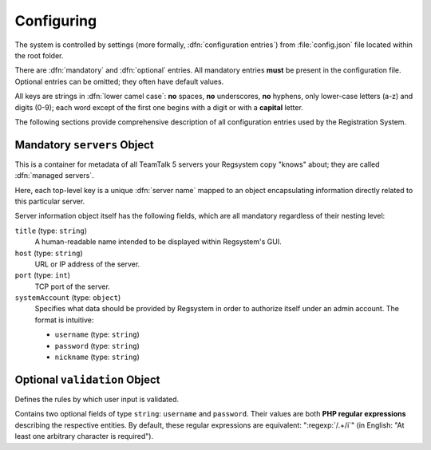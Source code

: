 Configuring
===========

The system is controlled by settings (more formally, :dfn:`configuration entries`)
from :file:`config.json` file located within the root folder.

There are :dfn:`mandatory` and :dfn:`optional` entries.
All mandatory entries **must** be present in the configuration file.
Optional entries can be omitted; they often have default values.

All keys are strings in :dfn:`lower camel case`:
**no** spaces, **no** underscores, **no** hyphens, only lower-case letters (a-z) and digits (0-9);
each word except of the first one begins with a digit or with a **capital** letter.

The following sections provide comprehensive description of all configuration entries used by the Registration System.

Mandatory ``servers`` Object
----------------------------

This is a container for metadata of all TeamTalk 5 servers your Regsystem copy "knows" about;
they are called :dfn:`managed servers`.

Here, each top-level key is a unique :dfn:`server name` mapped to an object
encapsulating information directly related to this particular server.

Server information object itself has the following fields, which are all mandatory regardless of their nesting level:

``title`` (type: ``string``)
  A human-readable name intended to be displayed within Regsystem's GUI.

``host`` (type: ``string``)
  URL or IP address of the server.

``port`` (type: ``int``)
  TCP port of the server.

``systemAccount`` (type: ``object``)
  Specifies what data should be provided by Regsystem in order to authorize itself under an admin account. The format is intuitive:

  * ``username`` (type: ``string``)
  * ``password`` (type: ``string``)
  * ``nickname`` (type: ``string``)

Optional ``validation`` Object
------------------------------

Defines the rules by which user input is validated.

Contains two optional fields of type ``string``: ``username`` and ``password``.
Their values are both **PHP regular expressions** describing the respective entities.
By default, these regular expressions are equivalent:
":regexp:`/.+/i`" (in English: "At least one arbitrary character is required").
